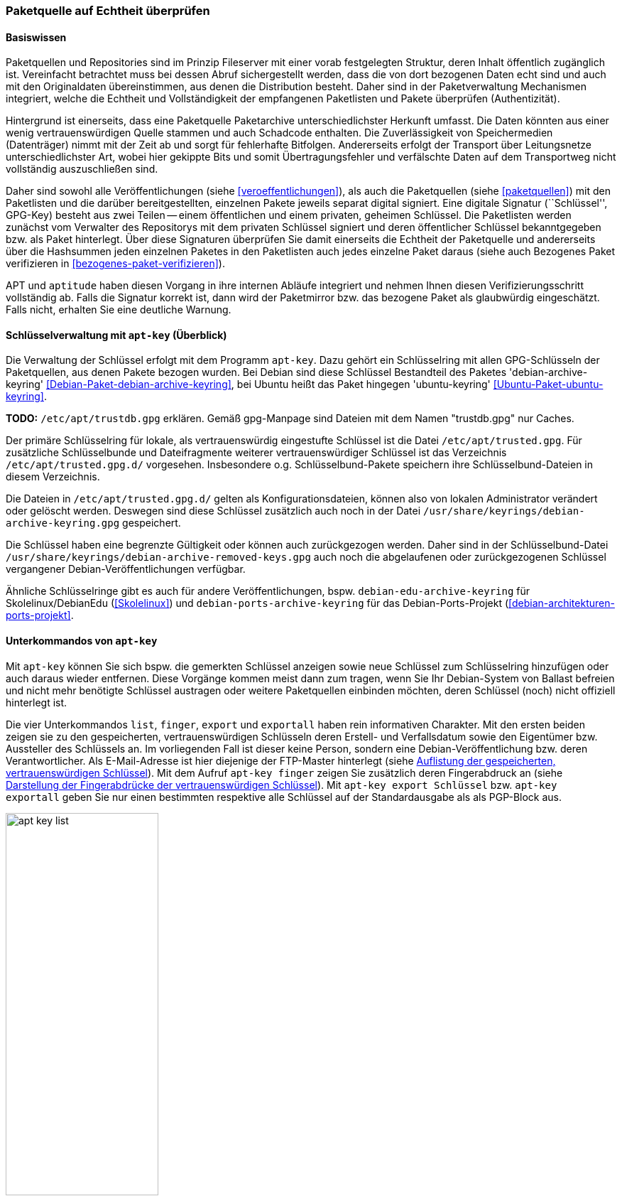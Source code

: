 // Datei: ./werkzeuge/paketquellen-und-werkzeuge/paketquelle-auf-echtheit-ueberpruefen.adoc

// Baustelle: Rohtext

[[paketquelle-auf-echtheit-ueberpruefen]]

=== Paketquelle auf Echtheit überprüfen ===
==== Basiswissen ====

Paketquellen und Repositories sind im Prinzip Fileserver mit einer vorab
festgelegten Struktur, deren Inhalt öffentlich zugänglich ist.
Vereinfacht betrachtet muss bei dessen Abruf sichergestellt werden, dass
die von dort bezogenen Daten echt sind und auch mit den Originaldaten
übereinstimmen, aus denen die Distribution besteht. Daher sind in der
Paketverwaltung Mechanismen integriert, welche die Echtheit und
Vollständigkeit der empfangenen Paketlisten und Pakete überprüfen
(Authentizität).

Hintergrund ist einerseits, dass eine Paketquelle Paketarchive
unterschiedlichster Herkunft umfasst. Die Daten könnten aus einer wenig
vertrauenswürdigen Quelle stammen und auch Schadcode enthalten. Die
Zuverlässigkeit von Speichermedien (Datenträger) nimmt mit der Zeit ab
und sorgt für fehlerhafte Bitfolgen. Andererseits erfolgt der Transport
über Leitungsnetze unterschiedlichster Art, wobei hier gekippte Bits und
somit Übertragungsfehler und verfälschte Daten auf dem Transportweg
nicht vollständig auszuschließen sind.

Daher sind sowohl alle Veröffentlichungen (siehe
<<veroeffentlichungen>>), als auch die Paketquellen (siehe
<<paketquellen>>) mit den Paketlisten und die darüber bereitgestellten,
einzelnen Pakete jeweils separat digital signiert. Eine digitale
Signatur (``Schlüssel'', GPG-Key) besteht aus zwei Teilen -- einem
öffentlichen und einem privaten, geheimen Schlüssel. Die Paketlisten
werden zunächst vom Verwalter des Repositorys mit dem privaten
Schlüssel signiert und deren öffentlicher Schlüssel bekanntgegeben bzw.
als Paket hinterlegt. Über diese Signaturen überprüfen Sie damit
einerseits die Echtheit der Paketquelle und andererseits über die
Hashsummen jeden einzelnen Paketes in den Paketlisten auch jedes
einzelne Paket daraus (siehe auch Bezogenes Paket verifizieren in
<<bezogenes-paket-verifizieren>>).

APT und `aptitude` haben diesen Vorgang in ihre internen Abläufe
integriert und nehmen Ihnen diesen Verifizierungsschritt vollständig ab.
Falls die Signatur korrekt ist, dann wird der Paketmirror bzw. das
bezogene Paket als glaubwürdig eingeschätzt. Falls nicht, erhalten Sie
eine deutliche Warnung.

==== Schlüsselverwaltung mit `apt-key` (Überblick) ====

// Stichworte für den Index
(((apt-key, Schlüsselverwaltung)))
(((Debianpaket, debian-archive-keyring)))
(((Schlüsselring, /etc/apt/trusted.gpg)))
(((Ubuntupaket, ubuntu-keyring)))
Die Verwaltung der Schlüssel erfolgt mit dem Programm `apt-key`. Dazu
gehört ein Schlüsselring mit allen GPG-Schlüsseln der Paketquellen, aus
denen Pakete bezogen wurden. Bei Debian sind diese Schlüssel Bestandteil des
Paketes 'debian-archive-keyring'
<<Debian-Paket-debian-archive-keyring>>, bei Ubuntu heißt das Paket
hingegen 'ubuntu-keyring' <<Ubuntu-Paket-ubuntu-keyring>>.

**TODO:** `/etc/apt/trustdb.gpg` erklären. Gemäß gpg-Manpage sind
Dateien mit dem Namen "trustdb.gpg" nur Caches.

Der primäre Schlüsselring für lokale, als vertrauenswürdig eingestufte
Schlüssel ist die Datei `/etc/apt/trusted.gpg`. Für zusätzliche
Schlüsselbunde und Dateifragmente weiterer vertrauenswürdiger Schlüssel
ist das Verzeichnis `/etc/apt/trusted.gpg.d/`
vorgesehen. Insbesondere o.g. Schlüsselbund-Pakete speichern ihre
Schlüsselbund-Dateien in diesem Verzeichnis.

Die Dateien in `/etc/apt/trusted.gpg.d/` gelten als
Konfigurationsdateien, können also von lokalen Administrator verändert
oder gelöscht werden. Deswegen sind diese Schlüssel zusätzlich auch noch
in der Datei `/usr/share/keyrings/debian-archive-keyring.gpg`
gespeichert.

Die Schlüssel haben eine begrenzte Gültigkeit oder können auch
zurückgezogen werden. Daher sind in der Schlüsselbund-Datei
`/usr/share/keyrings/debian-archive-removed-keys.gpg` auch noch
die abgelaufenen oder zurückgezogenen Schlüssel vergangener
Debian-Veröffentlichungen verfügbar.

Ähnliche Schlüsselringe gibt es auch für andere Veröffentlichungen, bspw.
`debian-edu-archive-keyring` für Skolelinux/DebianEdu
(<<Skolelinux>>) und `debian-ports-archive-keyring` für das
Debian-Ports-Projekt (<<debian-architekturen-ports-projekt>>.

==== Unterkommandos von `apt-key` ====

// Stichworte für den Index
(((apt-key, export)))
(((apt-key, exportall)))
(((apt-key, finger)))
(((apt-key, list)))
Mit `apt-key` können Sie sich bspw. die gemerkten Schlüssel anzeigen
sowie neue Schlüssel zum Schlüsselring hinzufügen oder auch daraus
wieder entfernen. Diese Vorgänge kommen meist dann zum tragen, wenn Sie
Ihr Debian-System von Ballast befreien und nicht mehr benötigte
Schlüssel austragen oder weitere Paketquellen einbinden möchten, deren
Schlüssel (noch) nicht offiziell hinterlegt ist.

Die vier Unterkommandos `list`, `finger`, `export` und `exportall` haben
rein informativen Charakter. Mit den ersten beiden zeigen sie zu den
gespeicherten, vertrauenswürdigen Schlüsseln deren Erstell- und
Verfallsdatum sowie den Eigentümer bzw. Aussteller des Schlüssels an. Im
vorliegenden Fall ist dieser keine Person, sondern eine
Debian-Veröffentlichung bzw. deren Verantwortlicher. Als E-Mail-Adresse
ist hier diejenige der FTP-Master hinterlegt (siehe
<<fig.apt-key-list>>). Mit dem Aufruf `apt-key finger` zeigen Sie
zusätzlich deren Fingerabdruck an (siehe <<fig.apt-key-finger>>). Mit
`apt-key export Schlüssel` bzw. `apt-key exportall` geben Sie nur einen
bestimmten respektive alle Schlüssel auf der Standardausgabe als als
PGP-Block aus.

.Auflistung der gespeicherten, vertrauenswürdigen Schlüssel
image::werkzeuge/paketquellen-und-werkzeuge/apt-key-list.png[id="fig.apt-key-list", width="50%"]

.Darstellung der Fingerabdrücke der vertrauenswürdigen Schlüssel
image::werkzeuge/paketquellen-und-werkzeuge/apt-key-finger.png[id="fig.apt-key-finger", width="50%"]

// Stichworte für den Index
(((apt-key, add)))
(((apt-key, del)))
(((apt-key, update)))
(((apt-key, net-update)))
Mit `apt-key add Schlüsseldatei` und `apt-key del Schlüssel-ID`
verändern Sie den Inhalt des Schlüsselbundes. Mit ersterem fügen Sie
einen neuen Schlüssel aus einer Datei hinzu, mit letzterem löschen Sie
den Schlüssel mit der angegebenen Schlüssel-ID aus dem Schlüsselring.

Die Option `update` synchronisiert hingegen den lokalen Schlüsselbund
mit dem Archivschlüsselbund. Dabei werden die Schlüssel aus dem lokalen
Schlüsselbund entfernt, die nicht mehr gültig sind. In Ubuntu ist auch
die Option `net-update` anwendbar, die eine Synchronisation mit einem
Schlüsselbund über das Netzwerk ermöglicht.

==== Beispiel: Ergänzung eines Schlüssels ====

Nutzen Sie beispielsweise den Webbrowser Opera, finden Sie dazu keine
Pakete in den offiziellen Debian-Paketquellen. Opera ist nicht als freie
Software eingeordnet, aber als `deb`-Paket von der Herstellerwebseite
beziehbar. Daher fügen Sie in Schritt eins die Paketquelle zur Datei 
`/etc/apt/sources.list` hinzu (siehe auch
<<etc-apt-sources.list-verstehen>>):

----
deb http://deb.opera.com/opera stable non-free
----

Als Schritt zwei benötigen Sie noch den dazugehörigen Schlüssel der
Paketquelle. Der Hersteller empfiehlt auf seiner Seite den Bezug
mittels `wget` wie folgt:

.Bezug des Schlüssels zur Paketquelle, hier für Opera mittels `wget`
----
# wget http://deb.opera.com/archive.key
--2014-06-17 23:54:43--  http://deb.opera.com/archive.key
Auflösen des Hostnamen »deb.opera.com (deb.opera.com)«... 185.26.183.130
Verbindungsaufbau zu deb.opera.com (deb.opera.com)|185.26.183.130|:80... verbunden.
HTTP-Anforderung gesendet, warte auf Antwort... 200 OK
Länge: 2437 (2,4K) [application/pgp-keys]
In »»archive.key«« speichern.

100%[=======================================================================>] 2.437       --.-K/s   in 0s      

2014-06-17 23:54:43 (63,0 MB/s) - »»archive.key«« gespeichert [2437/2437]
#
----

[IMPORTANT]
.Unverschlüsselte Übertragung von Schlüsseln
====
Bitte beachten Sie, dass dieser Schlüssel jedoch nicht über gesicherte
Kanäle (z.B. per HTTPS) heruntergeladen wurde und Sie damit nicht
hundertprozentig sicher sein können, dass dieser Schlüssel wirklich von
Opera ist. Leider scheint der Schlüssel auch nicht mit allzuvielen
Signaturen ausgestattet zu sein, sodass eine Verifizierung über die
Signaturen ebenfalls nicht möglich ist.
====

Der bezogene Schlüssel befindet sich nun im aktuellen Verzeichnis in der
Datei `archive.key`. Diesen Schlüssel fügen Sie nun über den
Aufruf `apt-key add archive.key` Ihrem lokalen Schlüsselbund hinzu:

.Hinzufügen des bezogenen Schlüssels mittels `apt-key`
----
# apt-key add archive.key 
OK
#
----

Hat alles geklappt, meldet sich `apt-key` mit einem schlichten `OK`
zurück. Von nun an werden alle Pakete von dieser Paketquelle als
vertrauenswürdig eingestuft. Auch Aktualisierungen über APT und
`aptitude` sind problemlos möglich.

Es bleibt jedoch ein unangenehmer Beigeschmack erhalten. Aufgrund der
ungesicherten Übertragung des bezogenen Schlüssels können Sie nicht
sicher sein, ob der bezogene Schlüssel wirklich von Opera ist und Sie
ihm vertrauen können, oder ob nicht zufällig eine
Man-in-the-Middle-Attacke im Gange ist.

==== Alternative Benutzerschnittstellen zur APT-Schlüsselverwaltung ====

// Stichworte für den Index
(((curses-apt-key)))
(((gui-apt-key)))
Neben dem Kommandozeilenprogramm `apt-key` existieren auch noch zwei
interaktive Bedienoberflächen dazu: das auf GTK aufbauende `gui-apt-key`
aus dem gleichnamigen Paket <<Debian-Paket-gui-apt-key>> und das auf
Ncurses aufbauende `curses-apt-key` <<curses-apt-key>>. Beide besprechen
wir hier nur kurz.

`gui-apt-key` starten Sie zunächst als Benutzer `root` oder mittels
`sudo`. Im Dialogfenster (<<fig.gui-apt-key>>) sehen Sie die Inhaber und
das Ablaufdatum aller von APT als vertrauenswürdig eingestuften
GPG-Schlüssel. Über das Menü haben Sie die Möglichkeit, weitere
Schlüssel aus Dateien zu importieren, die Schlüssel gegen den
Debian-Archiv-Schlüsselring zu aktualisieren (analog zu `apt-key
update`), einen Schlüssel aus der Liste zu löschen oder Details wie
einen Fingerabdruck zu einem Schlüssel anzeigen zu lassen.

.Hauptfenster von gui-apt-key
image::werkzeuge/paketquellen-und-werkzeuge/gui-apt-key.png[id="fig.gui-apt-key", width="50%"]

`curses-apt-key` nutzt dieselben Backend-Bibliotheken wie
`gui-apt-key`. Daher bietet es die gleichen Funktionalitäten, braucht
jedoch dazu keine graphische Umgebung und eignet sich daher
insbesondere für die Nutzung auf Servern (siehe
<<fig.curses-apt-key>>).

.curses-apt-key in einem xterm
image::werkzeuge/paketquellen-und-werkzeuge/curses-apt-key.png[id="fig.curses-apt-key", width="50%"]

Derzeit ist `curses-apt-key` noch nicht Bestandteil von Debian und nur
auf GitHub verfügbar <<curses-apt-key>>. Eine Aufnahme in Debian ist
jedoch geplant <<curses-apt-key-itp>>.

// Datei (Ende): ./werkzeuge/paketquellen-und-werkzeuge/paketquelle-auf-echtheit-ueberpruefen.adoc
